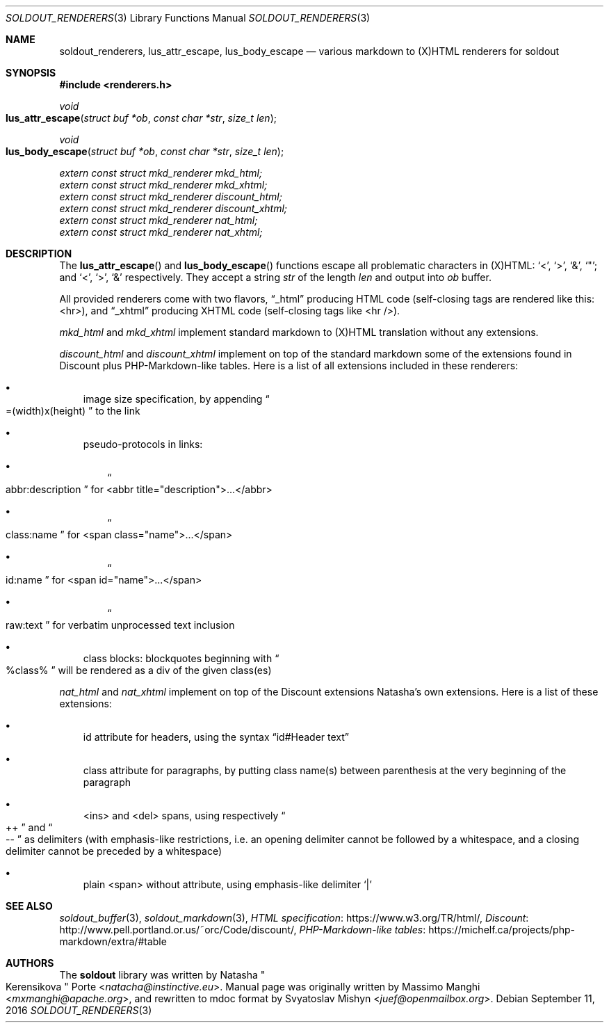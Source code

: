 .\"
.\" Copyright (c) 2009 - 2016 Natacha Porté <natacha@instinctive.eu>
.\"
.\" Permission to use, copy, modify, and distribute this software for any
.\" purpose with or without fee is hereby granted, provided that the above
.\" copyright notice and this permission notice appear in all copies.
.\"
.\" THE SOFTWARE IS PROVIDED "AS IS" AND THE AUTHOR DISCLAIMS ALL WARRANTIES
.\" WITH REGARD TO THIS SOFTWARE INCLUDING ALL IMPLIED WARRANTIES OF
.\" MERCHANTABILITY AND FITNESS. IN NO EVENT SHALL THE AUTHOR BE LIABLE FOR
.\" ANY SPECIAL, DIRECT, INDIRECT, OR CONSEQUENTIAL DAMAGES OR ANY DAMAGES
.\" WHATSOEVER RESULTING FROM LOSS OF USE, DATA OR PROFITS, WHETHER IN AN
.\" ACTION OF CONTRACT, NEGLIGENCE OR OTHER TORTIOUS ACTION, ARISING OUT OF
.\" OR IN CONNECTION WITH THE USE OR PERFORMANCE OF THIS SOFTWARE.
.\"
.Dd September 11, 2016
.Dt SOLDOUT_RENDERERS 3
.Os
.Sh NAME
.Nm soldout_renderers ,
.Nm lus_attr_escape ,
.Nm lus_body_escape
.Nd various markdown to (X)HTML renderers for soldout
.Sh SYNOPSIS
.In renderers.h
.Ft void
.Fo lus_attr_escape
.Fa "struct buf *ob"
.Fa "const char *str"
.Fa "size_t len"
.Fc
.Ft void
.Fo lus_body_escape
.Fa "struct buf *ob"
.Fa "const char *str"
.Fa "size_t len"
.Fc
.Vt extern const struct mkd_renderer mkd_html;
.Vt extern const struct mkd_renderer mkd_xhtml;
.Vt extern const struct mkd_renderer discount_html;
.Vt extern const struct mkd_renderer discount_xhtml;
.Vt extern const struct mkd_renderer nat_html;
.Vt extern const struct mkd_renderer nat_xhtml;
.Sh DESCRIPTION
The
.Fn lus_attr_escape
and
.Fn lus_body_escape
functions escape all problematic characters in (X)HTML:
.Sq < ,
.Sq > ,
.Sq & ,
.Sq \(dq ;
and
.Sq < ,
.Sq > ,
.Sq &
respectively.
They accept a string
.Va str
of the length
.Va len
and output into
.Va ob
buffer.
.Pp
All provided renderers come with two flavors,
.Dq _html
producing HTML code (self-closing tags are rendered like this: <hr>),
and
.Dq _xhtml
producing XHTML code (self-closing tags like <hr />).
.Pp
.Va mkd_html
and
.Va mkd_xhtml
implement standard markdown to (X)HTML translation without any extensions.
.Pp
.Va discount_html
and
.Va discount_xhtml
implement on top of the standard markdown some of the extensions
found in Discount plus PHP-Markdown-like tables.
Here is a list of all extensions included in these renderers:
.Bl -bullet -width 1m
.It
image size specification, by appending
.Do =(width)x(height) Dc to the link
.It
pseudo-protocols in links:
.Bl -bullet -width 1m
.It
.Do abbr:description Dc for <abbr title="description">...</abbr>
.It
.Do class:name Dc for <span class="name">...</span>
.It
.Do id:name Dc for <span id="name">...</span>
.It
.Do raw:text Dc for verbatim unprocessed text inclusion
.El
.It
class blocks: blockquotes beginning with
.Do %class% Dc will be rendered as a div of the given class(es)
.El
.Pp
.Va nat_html
and
.Va nat_xhtml
implement on top of the Discount extensions Natasha's own extensions.
Here is a list of these extensions:
.Bl -bullet -width 1m
.It
id attribute for headers, using the syntax
.Dq id#Header text
.It
class attribute for paragraphs, by putting class name(s)
between parenthesis at the very beginning of the paragraph
.It
<ins> and <del> spans, using respectively
.Do ++ Dc and Do -- Dc
as delimiters (with emphasis-like restrictions,
i.e. an opening delimiter cannot be followed by a whitespace,
and a closing delimiter cannot be preceded by a whitespace)
.It
plain <span> without attribute, using emphasis-like delimiter
.Sq |
.El
.Sh SEE ALSO
.Xr soldout_buffer 3 ,
.Xr soldout_markdown 3 ,
.Lk https://www.w3.org/TR/html/ HTML specification ,
.Lk http://www.pell.portland.or.us/~orc/Code/discount/ Discount ,
.Lk https://michelf.ca/projects/php-markdown/extra/#table PHP-Markdown-like tables
.Sh AUTHORS
.An -nosplit
The
.Nm soldout
library
was written by
.An Natasha Qo Kerensikova Qc Porte Aq Mt natacha@instinctive.eu .
Manual page was originally written by
.An Massimo Manghi Aq Mt mxmanghi@apache.org ,
and rewritten to mdoc format by
.An Svyatoslav Mishyn Aq Mt juef@openmailbox.org .
